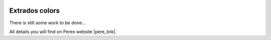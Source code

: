  .. Author: Stefan Feuz; http://www.laboratoridenvol.com

 .. Copyright: General Public License GNU GPL 3.0

***************
Extrados colors
***************

There is still some work to be done...

All details you will find on Peres website |pere_link|.

.. |pere_link| raw:: html

	<a href="http://laboratoridenvol.com/leparagliding/manual.en.html#6.15" target="_blank">Laboratori d'envol website</a>

 |

 |

 |

 |

 |

 |

 |

 |

 |

 |
